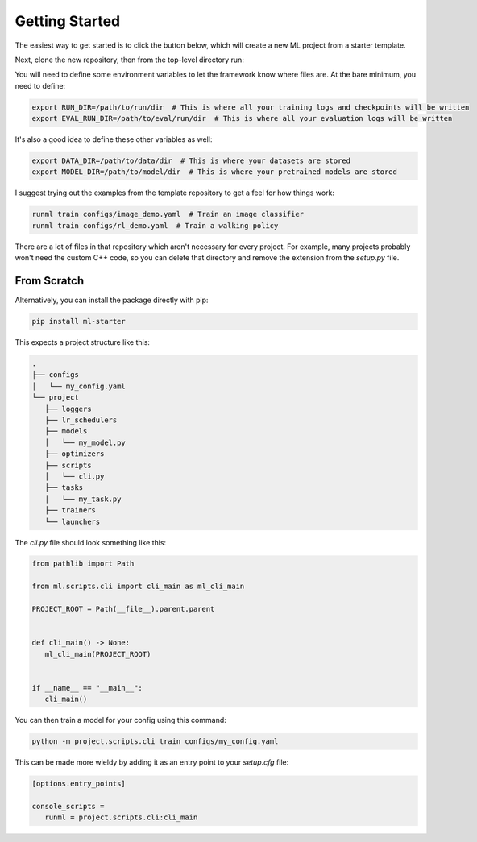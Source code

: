 Getting Started
===============

The easiest way to get started is to click the button below, which will create a new ML project from a starter template.

.. image:: /_static/github.png
   :target: https://github.com/codekansas/ml-project-template/generate

Next, clone the new repository, then from the top-level directory run:

.. code-block:: bash
   pip install -e '.[dev]'  # Install with development dependencies

You will need to define some environment variables to let the framework know where files are. At the bare minimum, you need to define:

.. code-block:: bash

    export RUN_DIR=/path/to/run/dir  # This is where all your training logs and checkpoints will be written
    export EVAL_RUN_DIR=/path/to/eval/run/dir  # This is where all your evaluation logs will be written

It's also a good idea to define these other variables as well:

.. code-block:: bash

    export DATA_DIR=/path/to/data/dir  # This is where your datasets are stored
    export MODEL_DIR=/path/to/model/dir  # This is where your pretrained models are stored

I suggest trying out the examples from the template repository to get a feel for how things work:

.. code-block:: bash

   runml train configs/image_demo.yaml  # Train an image classifier
   runml train configs/rl_demo.yaml  # Train a walking policy

There are a lot of files in that repository which aren't necessary for every project. For example, many projects probably won't need the custom C++ code, so you can delete that directory and remove the extension from the `setup.py` file.

From Scratch
------------

Alternatively, you can install the package directly with pip:

.. code-block:: bash

   pip install ml-starter

This expects a project structure like this:

.. code-block:: bash

   .
   ├── configs
   │   └── my_config.yaml
   └── project
      ├── loggers
      ├── lr_schedulers
      ├── models
      │   └── my_model.py
      ├── optimizers
      ├── scripts
      │   └── cli.py
      ├── tasks
      │   └── my_task.py
      ├── trainers
      └── launchers

The `cli.py` file should look something like this:

.. code-block:: python

   from pathlib import Path

   from ml.scripts.cli import cli_main as ml_cli_main

   PROJECT_ROOT = Path(__file__).parent.parent


   def cli_main() -> None:
      ml_cli_main(PROJECT_ROOT)


   if __name__ == "__main__":
      cli_main()

You can then train a model for your config using this command:

.. code-block:: bash

   python -m project.scripts.cli train configs/my_config.yaml

This can be made more wieldy by adding it as an entry point to your `setup.cfg` file:

.. code-block:: ini

   [options.entry_points]

   console_scripts =
      runml = project.scripts.cli:cli_main
